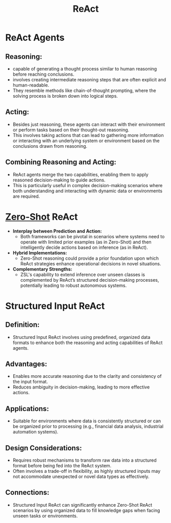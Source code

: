 :PROPERTIES:
:ID:       89ec4a3c-b4bd-43e6-9752-18ee111dce46
:END:
#+title: ReAct
#+filetags: :ml:

* ReAct Agents
** *Reasoning*:
  - capable of generating a thought process similar to human reasoning before reaching conclusions.
  - involves creating intermediate reasoning steps that are often explicit and human-readable.
  - They resemble methods like chain-of-thought prompting, where the solving process is broken down into logical steps.

** *Acting*:
  - Besides just reasoning, these agents can interact with their environment or perform tasks based on their thought-out reasoning.
  - This involves taking actions that can lead to gathering more information or interacting with an underlying system or environment based on the conclusions drawn from reasoning.

** *Combining Reasoning and Acting*:
  - ReAct agents merge the two capabilities, enabling them to apply reasoned decision-making to guide actions.
  - This is particularly useful in complex decision-making scenarios where both understanding and interacting with dynamic data or environments are required.

* [[id:3bfe1fcd-bd56-495e-8015-a38981fccf0c][Zero-Shot]] ReAct
- *Interplay between Prediction and Action:*
  - Both frameworks can be pivotal in scenarios where systems need to operate with limited prior examples (as in Zero-Shot) and then intelligently decide actions based on inference (as in ReAct).
- *Hybrid Implementations:*
  - Zero-Shot reasoning could provide a prior foundation upon which ReAct strategies enhance operational decisions in novel situations.
- *Complementary Strengths:*
  - ZSL's capability to extend inference over unseen classes is complemented by ReAct’s structured decision-making processes, potentially leading to robust autonomous systems.

* Structured Input ReAct
** Definition:
  - Structured Input ReAct involves using predefined, organized data formats to enhance both the reasoning and acting capabilities of ReAct agents.

** Advantages:
  - Enables more accurate reasoning due to the clarity and consistency of the input format.
  - Reduces ambiguity in decision-making, leading to more effective actions.

** Applications:
  - Suitable for environments where data is consistently structured or can be organized prior to processing (e.g., financial data analysis, industrial automation systems).

** Design Considerations:
  - Requires robust mechanisms to transform raw data into a structured format before being fed into the ReAct system.
  - Often involves a trade-off in flexibility, as highly structured inputs may not accommodate unexpected or novel data types as effectively.

** Connections:
  - Structured Input ReAct can significantly enhance Zero-Shot ReAct scenarios by using organized data to fill knowledge gaps when facing unseen tasks or environments.
